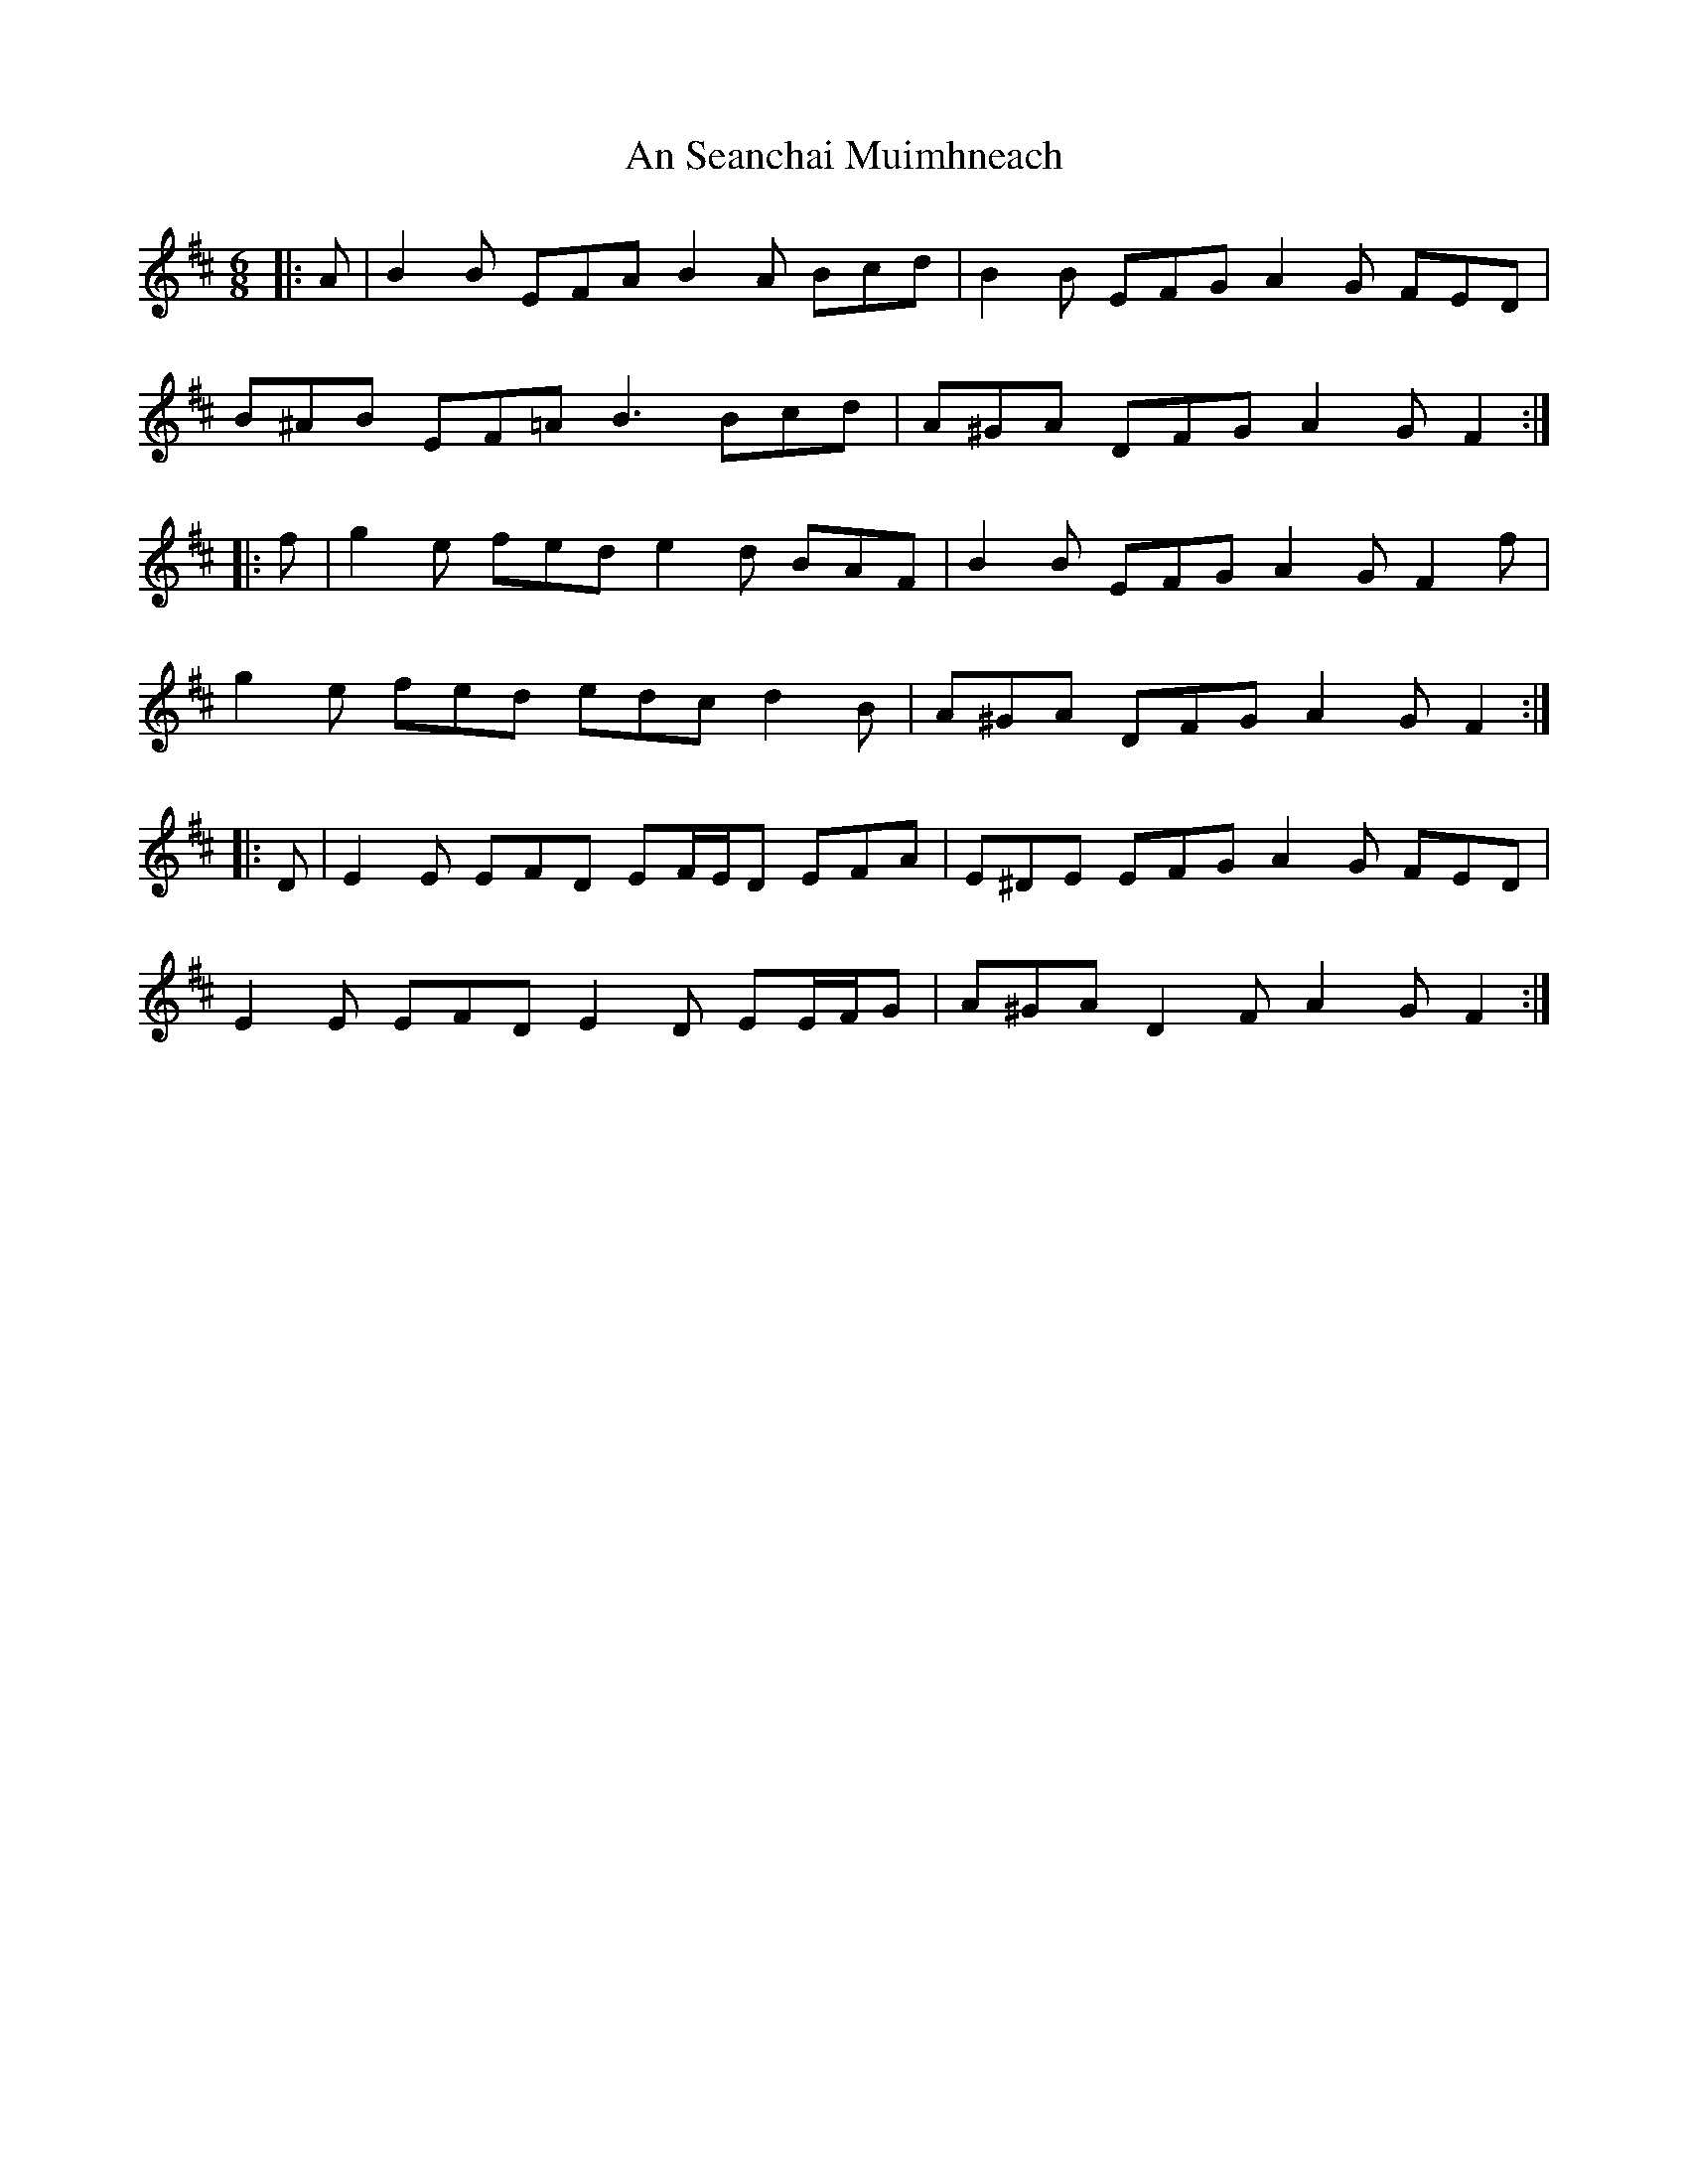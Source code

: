 X: 1378
T: An Seanchai Muimhneach
R: jig
M: 6/8
K: Edorian
|:A|B2 B EFA B2 A Bcd|B2 B EFG A2 G FED|
B^AB EF=A B3 Bcd|A^GA DFG A2 G F2:|
|:f|g2 e fed e2 d BAF|B2 B EFG A2 G F2 f|
g2 e fed edc d2 B|A^GA DFG A2 G F2:|
|:D|E2 E EFD EF/E/D EFA|E^DE EFG A2 G FED|
E2 E EFD E2 D EE/F/G|A^GA D2 F A2 G F2:|

